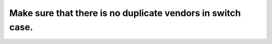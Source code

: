 Make sure that there is no duplicate vendors in switch case.
=========================================
